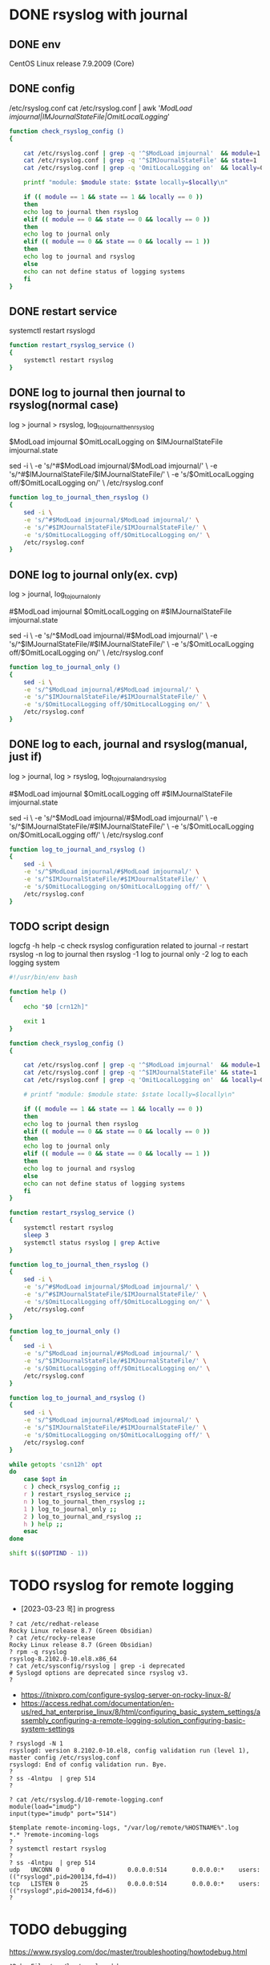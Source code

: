 * DONE rsyslog with journal
** DONE env

 CentOS Linux release 7.9.2009 (Core)

** DONE config

 /etc/rsyslog.conf
 cat /etc/rsyslog.conf | awk '/ModLoad imjournal|IMJournalStateFile|OmitLocalLogging/'

#+BEGIN_SRC bash
  function check_rsyslog_config () 
  {

      cat /etc/rsyslog.conf | grep -q '^$ModLoad imjournal'  && module=1  || module=0
      cat /etc/rsyslog.conf | grep -q '^$IMJournalStateFile' && state=1   || state=0
      cat /etc/rsyslog.conf | grep -q 'OmitLocalLogging on'  && locally=0 || locally=1

      printf "module: $module state: $state locally=$locally\n"

      if (( module == 1 && state == 1 && locally == 0 ))
      then
	  echo log to journal then rsyslog
      elif (( module == 0 && state == 0 && locally == 0 ))
      then
	  echo log to journal only
      elif (( module == 0 && state == 0 && locally == 1 ))
      then
	  echo log to journal and rsyslog
      else
	  echo can not define status of logging systems
      fi
  }

#+END_SRC

** DONE restart service
   
 systemctl restart rsyslogd

#+BEGIN_SRC bash
  function restart_rsyslog_service ()
  {
      systemctl restart rsyslog
  }
#+END_SRC

** DONE log to journal then journal to rsyslog(normal case)

 log > journal > rsyslog, log_to_journal_then_rsyslog

 $ModLoad imjournal
 $OmitLocalLogging on
 $IMJournalStateFile imjournal.state

 sed -i \
     -e 's/^#$ModLoad imjournal/$ModLoad imjournal/' \
     -e 's/^#$IMJournalStateFile/$IMJournalStateFile/' \
     -e 's/$OmitLocalLogging off/$OmitLocalLogging on/' \
     /etc/rsyslog.conf

#+BEGIN_SRC bash
  function log_to_journal_then_rsyslog () 
  {
      sed -i \
	  -e 's/^#$ModLoad imjournal/$ModLoad imjournal/' \
	  -e 's/^#$IMJournalStateFile/$IMJournalStateFile/' \
	  -e 's/$OmitLocalLogging off/$OmitLocalLogging on/' \
	  /etc/rsyslog.conf
  }
#+END_SRC

** DONE log to journal only(ex. cvp)

 log > journal, log_to_journal_only

 #$ModLoad imjournal
 $OmitLocalLogging on
 #$IMJournalStateFile imjournal.state

 sed -i \
     -e 's/^$ModLoad imjournal/#$ModLoad imjournal/' \
     -e 's/^$IMJournalStateFile/#$IMJournalStateFile/' \
     -e 's/$OmitLocalLogging off/$OmitLocalLogging on/' \
     /etc/rsyslog.conf

#+BEGIN_SRC bash
  function log_to_journal_only ()
  {
      sed -i \
	  -e 's/^$ModLoad imjournal/#$ModLoad imjournal/' \
	  -e 's/^$IMJournalStateFile/#$IMJournalStateFile/' \
	  -e 's/$OmitLocalLogging off/$OmitLocalLogging on/' \
	  /etc/rsyslog.conf
  }
#+END_SRC

** DONE log to each, journal and rsyslog(manual, just if)

 log > journal, log > rsyslog, log_to_journal_and_rsyslog

 #$ModLoad imjournal
 $OmitLocalLogging off
 #$IMJournalStateFile imjournal.state

 sed -i \
     -e 's/^$ModLoad imjournal/#$ModLoad imjournal/' \
     -e 's/^$IMJournalStateFile/#$IMJournalStateFile/' \
     -e 's/$OmitLocalLogging on/$OmitLocalLogging off/' \
     /etc/rsyslog.conf

#+BEGIN_SRC bash
  function log_to_journal_and_rsyslog ()
  {
      sed -i \
	  -e 's/^$ModLoad imjournal/#$ModLoad imjournal/' \
	  -e 's/^$IMJournalStateFile/#$IMJournalStateFile/' \
	  -e 's/$OmitLocalLogging on/$OmitLocalLogging off/' \
	  /etc/rsyslog.conf
  }
#+END_SRC

** TODO script design

logcfg
-h help
-c check rsyslog configuration related to journal
-r restart rsyslog
-n log to journal then rsyslog
-1 log to journal only
-2 log to each logging system

#+BEGIN_SRC bash
  #!/usr/bin/env bash

  function help ()
  {
      echo "$0 [crn12h]"

      exit 1
  }

  function check_rsyslog_config () 
  {

      cat /etc/rsyslog.conf | grep -q '^$ModLoad imjournal'  && module=1  || module=0
      cat /etc/rsyslog.conf | grep -q '^$IMJournalStateFile' && state=1   || state=0
      cat /etc/rsyslog.conf | grep -q 'OmitLocalLogging on'  && locally=0 || locally=1

      # printf "module: $module state: $state locally=$locally\n"

      if (( module == 1 && state == 1 && locally == 0 ))
      then
	  echo log to journal then rsyslog
      elif (( module == 0 && state == 0 && locally == 0 ))
      then
	  echo log to journal only
      elif (( module == 0 && state == 0 && locally == 1 ))
      then
	  echo log to journal and rsyslog
      else
	  echo can not define status of logging systems
      fi
  }

  function restart_rsyslog_service ()
  {
      systemctl restart rsyslog
      sleep 3
      systemctl status rsyslog | grep Active
  }

  function log_to_journal_then_rsyslog () 
  {
      sed -i \
	  -e 's/^#$ModLoad imjournal/$ModLoad imjournal/' \
	  -e 's/^#$IMJournalStateFile/$IMJournalStateFile/' \
	  -e 's/$OmitLocalLogging off/$OmitLocalLogging on/' \
	  /etc/rsyslog.conf
  }

  function log_to_journal_only ()
  {
      sed -i \
	  -e 's/^$ModLoad imjournal/#$ModLoad imjournal/' \
	  -e 's/^$IMJournalStateFile/#$IMJournalStateFile/' \
	  -e 's/$OmitLocalLogging off/$OmitLocalLogging on/' \
	  /etc/rsyslog.conf
  }

  function log_to_journal_and_rsyslog ()
  {
      sed -i \
	  -e 's/^$ModLoad imjournal/#$ModLoad imjournal/' \
	  -e 's/^$IMJournalStateFile/#$IMJournalStateFile/' \
	  -e 's/$OmitLocalLogging on/$OmitLocalLogging off/' \
	  /etc/rsyslog.conf
  }

  while getopts 'csn12h' opt
  do
      case $opt in
	  c ) check_rsyslog_config ;;
	  r ) restart_rsyslog_service ;;
	  n ) log_to_journal_then_rsyslog ;;
	  1 ) log_to_journal_only ;;
	  2 ) log_to_journal_and_rsyslog ;;
	  h ) help ;;
      esac
  done

  shift $(($OPTIND - 1))
#+END_SRC
* TODO rsyslog for remote logging

- [2023-03-23 목] in progress

#+BEGIN_SRC 
? cat /etc/redhat-release
Rocky Linux release 8.7 (Green Obsidian)
? cat /etc/rocky-release
Rocky Linux release 8.7 (Green Obsidian)
? rpm -q rsyslog
rsyslog-8.2102.0-10.el8.x86_64
? cat /etc/sysconfig/rsyslog | grep -i deprecated
# Syslogd options are deprecated since rsyslog v3.
?
#+END_SRC

- https://itnixpro.com/configure-syslog-server-on-rocky-linux-8/
- https://access.redhat.com/documentation/en-us/red_hat_enterprise_linux/8/html/configuring_basic_system_settings/assembly_configuring-a-remote-logging-solution_configuring-basic-system-settings

#+BEGIN_SRC 
? rsyslogd -N 1
rsyslogd: version 8.2102.0-10.el8, config validation run (level 1), master config /etc/rsyslog.conf
rsyslogd: End of config validation run. Bye.
?
? ss -4lntpu  | grep 514
?
#+END_SRC

#+BEGIN_SRC 
? cat /etc/rsyslog.d/10-remote-logging.conf
module(load="imudp")
input(type="imudp" port="514")

$template remote-incoming-logs, "/var/log/remote/%HOSTNAME%".log
*.* ?remote-incoming-logs
?
? systemctl restart rsyslog
?
? ss -4lntpu  | grep 514
udp   UNCONN 0      0            0.0.0.0:514       0.0.0.0:*    users:(("rsyslogd",pid=200134,fd=4))
tcp   LISTEN 0      25           0.0.0.0:514       0.0.0.0:*    users:(("rsyslogd",pid=200134,fd=6))
?
#+END_SRC

* TODO debugging

https://www.rsyslog.com/doc/master/troubleshooting/howtodebug.html

#+BEGIN_SRC 
$DebugFile /var/log/rsyslog.debug
$DebugLevel 2
#+END_SRC

* DONE to remote

** /etc/rsyslog.conf

#+BEGIN_SRC 
*.* @192.168.25.195:514
#+END_SRC

